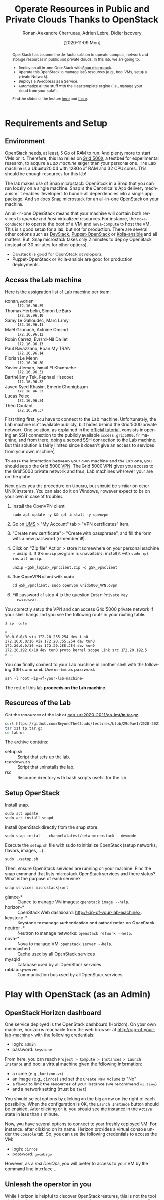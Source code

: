 #+TITLE: Operate Resources in Public and Private Clouds
#+TITLE: Thanks to OpenStack
#+AUTHOR: Ronan-Alexandre Cherrueau, Adrien Lebre, Didier Iscovery
#+EMAIL: {firstname.lastname}@inria.fr
#+DATE: [2020-11-09 Mon]

#+BEGIN_abstract
OpenStack has become the de-facto solution to operate compute, network
and storage resources in public and private clouds. In this lab, we
are going to:
- Deploy an all-in-one OpenStack with [[https://opendev.org/x/microstack/][Snap microstack]].
- Operate this OpenStack to manage IaaS resources (e.g., boot VMs,
  setup a private Network).
- Deploys a Wordpress as a Service.
- Automatize all the stuff with the Heat template engine (i.e., manage
  your cloud from your sofa!).

Find the slides of the lecture [[cdn-url:2018-2019/os-polytech/docs/CloudFogEdgeIntro.pdf][here]] and [[cdn-url:2018-2019/os-polytech/docs/openstack-slides.pdf][there]].
# This document is an [[https://orgmode.org/][Org mode]] document, you can find its source [[cdn-url:index.org][here]].
#+END_abstract

#+TOC: headlines 3

* Table of Contents                                       :TOC_3_gh:noexport:
- [[#requirements-and-setup][Requirements and Setup]]
  - [[#environment][Environment]]
  - [[#access-the-lab-machine][Access the Lab machine]]
  - [[#resources-of-the-lab][Resources of the Lab]]
  - [[#setup-openstack][Setup OpenStack]]
- [[#play-with-openstack-as-an-admin][Play with OpenStack (as an Admin)]]
  - [[#openstack-horizon-dashboard][OpenStack Horizon dashboard]]
  - [[#unleash-the-operator-in-you][Unleash the operator in you]]
    - [[#make-the-world-reaches-the-vm][Make the world reaches the VM]]
  - [[#in-encryption-we-trust][In encryption we trust]]
  - [[#the-art-of-contextualizing-a-vm][The art of contextualizing a VM]]
    - [[#debian-10-ftw][Debian 10 FTW]]
    - [[#cloud-init-in-action][~cloud-init~ in Action]]
  - [[#run-vms-at-near-native-speed][Run VMs at (near-)native speed]]
- [[#deploy-a-wordpress-as-a-service-as-a-devops][Deploy a WordPress as a Service (as a DevOps)]]
- [[#automatize-the-deployment-with-heat][Automatize the Deployment with Heat]]
  - [[#preamble][Preamble]]
  - [[#boot-a-vm][Boot a VM]]
  - [[#need-more-flexibility-lets-add-parameters][Need more flexibility: let's add parameters]]
  - [[#need-to-return-values-lets-use-outputs][Need to return values: let's use outputs!]]
  - [[#integrate-cloud-init][Integrate ~cloud-init~]]
  - [[#dynamic-configuration-with-cloud-init-and-parameters][Dynamic configuration with ~cloud-init~ and parameters]]
  - [[#data-dependency-between-resources][Data dependency between resources]]
  - [[#nested-templates][Nested templates]]
  - [[#nested-templates-with-data-dependency][Nested templates with data dependency]]
  - [[#other-type-of-resources-floating-ip][Other type of resources: floating IP]]
- [[#deploy-a-wordpress-as-a-service-as-a-heat-devops][Deploy a WordPress as a Service (as a Heat DevOps)]]
- [[#appendix][Appendix]]
  - [[#install-mariadb-on-debian-10][Install MariaDB on Debian 10]]
  - [[#install-wordpress-application-on-debian-10][Install Wordpress application on Debian 10]]
- [[#footnotes][Footnotes]]

* Lecture Notes for the Teacher                                    :noexport:
Do ~C-c C-c~ in the following to export and publish the Lab after
reviewing the [[lst:export]] and [[lst:publish]] scripts.

#+BEGIN_SRC elisp :results silent :noweb yes
<<lst:export>>
<<lst:publish>>
#+END_SRC

** Export
Do ~C-c C-c~ in the following
#+NAME: lst:export
#+BEGIN_SRC elisp :results silent :noweb yes
(let* ((output-dir "output")
       (outfile.txt (org-export-output-file-name ".txt" nil output-dir))
       (outfile.html (org-export-output-file-name ".html" nil output-dir)))

  ;; Clean everything
  (delete-directory output-dir t)

  ;; Export subject and source code
  (make-directory output-dir)
  (org-export-to-file 'ascii outfile.txt)
  (org-export-to-file 'html outfile.html)
  (org-babel-tangle)

  ;; Make the tp.tar.gz
  (shell-command (format "tar czf tp.tar.gz --transform 's|^%s|lab-os|' %s"
                         output-dir output-dir)))
#+END_SRC

** Publish
Do ~C-c C-c~ in the following.

Put it on my personal website.
#+NAME: lst:publish
#+BEGIN_SRC elisp :results silent :noweb yes
(let* ((base-dir "~/prog/rcherrueau.github.com/teaching/")
       (export-dir (concat base-dir "2020-2021/os-imt/")))
  ;; Delete export if it exists. Always start from the ground base.
  (when (file-directory-p export-dir)
    (delete-directory export-dir t))

  ;; Create directory and copy index files
  (make-directory export-dir)
  (shell-command (format "cp -r output/index.html %s" export-dir)))
#+END_SRC

** Hide/show solutions
Do ~C-c C-c~ in one of the followings.

Hide solutions
#+BEGIN_SRC elisp :results silent :noweb yes
(save-excursion
  (while (re-search-forward "\\(BEGIN\\|END\\)_solution" nil t)
    (replace-match "\\1_comment\n# solution"))
  (save-buffer))
#+END_SRC

Show solutions
#+BEGIN_SRC elisp :results silent :noweb yes
(save-excursion
  (while (re-search-forward "\\(BEGIN\\|END\\)_comment\n# solution" nil t)
    (replace-match "\\1_solution"))
  (save-buffer))
#+END_SRC

* Requirements and Setup
:PROPERTIES:
:CUSTOM_ID: sec:req
:END:
** Environment
OpenStack needs, at least, 6 Go of RAM to run. And plenty more to
start VMs on it. Therefore, this lab relies on [[https://www.grid5000.fr/][Grid'5000]], a testbed
for experimental research, to acquire a /Lab machine/ larger than your
personal one. The Lab machine is a Ubuntu20.04 with 128Go of RAM and
32 CPU cores. This should be enough resources for this lab!

The lab makes use of [[https://github.com/CanonicalLtd/microstack][Snap microstack]]: OpenStack in a Snap that you can
run locally on a single machine. Snap is the Canonical's App delivery
mechanism. It enables developers to bundle all dependencies into a
single app package. And so does Snap microstack for an all-in-one
OpenStack on your machine.

An all-in-one OpenStack means that your machine will contain both
services to /operate/ and /host/ virtualized resources. For instance,
the ~nova-conductor~ to operate the boot of a VM, and ~nova-compute~
to host the VM. This is a good setup for a lab, but not for
production. There are several other options such as [[https://docs.openstack.org/devstack/latest/index.html][DevStack]],
[[https://docs.openstack.org/puppet-openstack-guide/latest/][Puppet-OpenStack]] or [[https://docs.openstack.org/developer/kolla-ansible/][Kolla-ansible]] and all matters. But, Snap
microstack takes only 2 minutes to deploy OpenStack (instead of 30
minutes for other options).

#+BEGIN_note
- Devstack is good for OpenStack developers.
- Puppet-OpenStack or Kolla-ansible are good for production
  deployments.
#+END_note

** Access the Lab machine
:PROPERTIES:
:CUSTOM_ID: sec:assign-lab
:END:
Here is the assignation list of Lab machine per team:
- Ronan, Adrien :: ~172.16.96.39~
- Thomas Herbelin, Simon Le Bars :: ~172.16.96.10~
- Samy Le Galloudec, Marc Lamy :: ~172.16.96.11~
- Maël Gaonach, Antoine Omond :: ~172.16.96.12~
- Robin Carrez, Evrard-Nil Daillet :: ~172.16.96.13~
- Paul Bavazzano, Hoan My TRAN :: ~172.16.96.14~
- Florian Le Menn  :: ~172.16.96.30~
- Xavier Aleman, Ismaïl El Khantache :: ~172.16.96.31~
- Barthélémy Tek, Raphael Hascoet :: ~172.16.96.32~
- Javed  Syed Khasim, Emeric Chonigbaum :: ~172.16.96.33~
- Lucas Pelec :: ~172.16.96.34~
- Théo Coutant :: ~172.16.96.37~

First thing first, you have to connect to the Lab machine.
Unfortunately, the Lab machine isn't available publicly, but hides
behind the Grid'5000 private network. One solution, as explained in
the [[https://www.grid5000.fr/mediawiki/index.php/Getting_Started#Connecting_for_the_first_time][official tutorial]], consists in opening an SSH connection to the
publicly available ~access.grid5000.fr~ machine, and from there, doing
a second SSH connection to the Lab machine. But this solution is
fairly limited since it doesn't give an access to services from your
own machine[fn:g5k-tunnel].

To ease the interaction between your own machine and the Lab one, you
should setup the Grid'5000 [[https://en.wikipedia.org/wiki/Virtual_private_network][VPN]]. The Grid'5000 VPN gives you access to
the Grid'5000 private network and thus, Lab machines wherever your are
on the globe.

Next gives you the procedure on Ubuntu, but should be similar on other
UNIX systems. You can also do it on Windows, however expect to be on
your own in case of troubles.

1. Install the [[https://openvpn.net/][OpenVPN]] client
   : sudo apt update -y && apt install -y openvpn
3. Go on [[https://api.grid5000.fr/stable/users/][UMS]] > "My Account" tab > "VPN certificates" item.
4. "Create new certificate" > "Create with passphrase", and fill the
   form with a new password (remember it!).
5. Click on "Zip file" Action > store it somewhere on your personal
   machine > unzip it. If the ~unzip~ program is unavailable, install
   it with ~sudo apt install unzip~.
   : unzip <g5k_login>_vpnclient.zip -d g5k_vpnclient
6. Run OpenVPN client with sudo
   : cd g5k_vpnclient; sudo openvpn Grid5000_VPN.ovpn
7. Fill password of step 4 to the question ~Enter Private Key
   Password:~.

You correctly setup the VPN and can access Grid'5000 private network
if your shell hangs and you see the following route in your routing
table.
#+begin_src bash
$ ip route

# ...
10.0.0.0/8 via 172.20.255.254 dev tun0
172.16.0.0/16 via 172.20.255.254 dev tun0
172.20.0.0/16 via 172.20.255.254 dev tun0
172.20.192.0/18 dev tun0 proto kernel scope link src 172.20.192.5
# ...
#+end_src

You can finally connect to your Lab machine in another shell with the
following SSH command. Use ~os-imt~ as password.
: ssh -l root <ip-of-your-lab-machine>

The rest of this lab *proceeds on the Lab machine*.

** Resources of the Lab
:PROPERTIES:
:CUSTOM_ID: sec:rscs-lab
:END:
Get the resources of the lab at [[cdn-url:2020-2021/os-imt/tp.tar.gz]].

#+BEGIN_SRC bash
curl https://github.com/BeyondTheClouds/lectures/blob/29d9ae1/2020-2021/os-imt/tp.tar.gz?raw=true -o tp.tar.gz -L
tar xzf tp.tar.gz
cd lab-os
#+END_SRC

The archive contains:
- setup.sh :: Script that sets up the lab.
- teardown.sh :: Script that uninstalls the lab.
- rsc :: Resource directory with bash scripts useful for the lab.

** Setup OpenStack
Install snap.
: sudo apt update
: sudo apt install snapd

Install OpenStack directly from the snap store.
: sudo snap install --channel=latest/beta microstack --devmode

Execute the ~setup.sh~ file with sudo to initialize OpenStack (setup
networks, flavors, images, ...).
: sudo ./setup.sh

#+BEGIN_do
Then, ensure OpenStack services are running on your machine. Find the
snap command that lists microstack OpenStack services and there
status? What is the purpose of each service?

#+BEGIN_solution
: snap services microstack|sort

- glance-* :: Glance to manage VM images: ~openstack image --help~.
- horizon-* :: OpenStack Web dashboard: [[http://<ip-of-your-lab-machine>]].
- keystone-* :: Keystone to manage authentication and authorization
                on OpenStack.
- neutron-* :: Neutron to manage networks: ~openstack network --help~.
- nova-* :: Nova to manage VM: ~openstack server --help~.
- memcached :: Cache used by all OpenStack services
- mysqld :: Database used by all OpenStack services
- rabbitmq-server :: Communication bus used by all OpenStack services
#+END_solution
#+END_do

*** Setup script                                                   :noexport:
#+BEGIN_SRC bash :noweb tangle :tangle output/setup.sh :shebang #!/usr/bin/env bash
set -o errexit
set -o xtrace

# Set the admin password to keystone
snap set microstack config.credentials.keystone-password=keystone
snap set microstack config.host.check-qemu=False

# Initialize  OpenStack
microstack.init --auto --control

# Make nova use qemu instead of qemu-kvm
# i.e,:
# > [libvirt]
# > virt_type = kvm             # rewrite to qemu
# > cpu_mode = host-passthrough # rewrite to host-model
NOVA_HYPERV_CONF=/var/snap/microstack/common/etc/nova/nova.conf.d/hypervisor.conf
sed -i 's|virt_type.\+|virt_type = qemu|' $NOVA_HYPERV_CONF
sed -i 's|cpu_mode.\+|cpu_mode = host-model|' $NOVA_HYPERV_CONF
snap restart microstack.nova-compute

# Install the bare necessities
apt install --yes --quiet silversearcher-ag curl tcpdump kmod vim htop
snap install --channel=latest/stable openstackclients --classic

# Put snap openstackclients into the path.
export PATH=/snap/bin:$PATH

set +o xtrace

# Remove icmp and tcp security group rules of `microstack.init --auto`
for rule in $(microstack.openstack security group rule list --protocol icmp -c ID -f value)
do
    microstack.openstack security group rule delete "${rule}"
done
for rule in $(microstack.openstack security group rule list --protocol tcp -c ID -f value)
do
    microstack.openstack security group rule delete "${rule}"
done

# Do not include this for IMT-A
# <<lst:undo-extnet-setup>>
set -o xtrace
#+END_SRC

*** Teardown script                                                :noexport:
#+BEGIN_SRC bash :noweb tangle :tangle output/teardown.sh :shebang #!/usr/bin/env bash
set -o xtrace

<<lst:undo-extnet-setup>>

sudo snap remove --purge openstackclients
sudo snap remove --purge microstack
#+END_SRC

* Play with OpenStack (as an Admin)
:PROPERTIES:
:CUSTOM_ID: sec:play-with-os
:END:
** OpenStack Horizon dashboard
One service deployed is the OpenStack dashboard (Horizon). On your own
machine, horizon is reachable from the web browser at
[[http://<ip-of-your-lab-machine>]] with the following credentials:
- login: ~admin~
- password: ~keystone~

From here, you can reach ~Project > Compute > Instances > Launch
Instance~ and boot a virtual machine given the following information:
- a name (e.g., ~horizon-vm~)
- an image (e.g., ~cirros~) and set the ~Create New Volume~ to "No"
- a flavor to limit the resources of your instance (we recommend
  ~m1.tiny~)
- and a network setting (must be ~test~)

You should select options by clicking on the big arrow on the right of
each possibility. When the configuration is OK, the ~Launch Instance~
button should be enabled. After clicking on it, you should see the
instance in the ~Active~ state in less than a minute.

Now, you have several options to connect to your freshly deployed VM.
For instance, after clicking on its name, Horizon provides a virtual
console under the ~Console~ tab. So, you can use the following
credentials to access the VM:
- login: ~cirros~
- password: ~gocubsgo~

However, as a /real DevOps/, you will prefer to access to your VM by
the command line interface ...

** Unleash the operator in you
:PROPERTIES:
:CUSTOM_ID: sec:os-cli
:END:
While Horizon is helpful to discover OpenStack features, this is not
the tool of choice for an operator. An operator prefers command line
interface 😄. You are lucky, OpenStack provides one.

All operations to manage OpenStack are done through one unique command
line, called ~openstack <service> <action> ...~. Doing an ~openstack
--help~ displays the /really long/ list of services/possibilities
provided by this command. The following gives you a selection of the
most often used commands to operate your Cloud:
- List OpenStack running services :: ~openstack endpoint list~
- List images :: ~openstack image list~
- List flavors :: ~openstack flavor list~
- List networks :: ~openstack network list~
- List computes :: ~openstack hypervisor list~
- List VMs (running or not) :: ~openstack server list~
- Get details on a specific VM :: ~openstack server show <vm-name>~
- Start a new VM :: ~openstack server create --image <image-name> --flavor <flavor-name> --network <network-name> <vm-name>~
- View VMs logs :: ~openstack console log show <vm-name>~

#+BEGIN_do
Try one of these commands. Does it works? What is the problem, how to
fix it? Hint: Look at the [[os-doc:python-openstackclient,cli/authentication.html][password authentication process]] for the CLI.

#+BEGIN_solution
#+BEGIN_SRC bash
$ openstack endpoint list
Missing value auth-url required for auth plugin password
#+END_SRC

Similarly to Horizon, you have to provide your credentials to the
OpenStack CLI and tell it the URL of the authentication service.
There are *two options* to achieve this.  First, to give them as
arguments of the command.

#+BEGIN_SRC bash
openstack endpoint list --os-auth-url=http://<ip-of-your-lab-machine>:5000/v3/ \
                        --os-username=admin \
                        --os-password=keystone \
                        --os-project-name=admin \
                        --os-user-domain-name=Default \
                        --os-project-domain-id=default
#+END_SRC

This is a bit cumbersome since you have to give them every time.  The
second option consists in seting your credentials as variables in your
bash [[https://www.gnu.org/software/coreutils/manual/html_node/env-invocation.html#env-invocation][environment]].  Hence, the CLI automatically reads these variables
instead.  You can find a pre-generated file with all variables
properly set under the Horizon interface by clicking on the ~admin~
dropdown list at the top right corner, and get the "OpenStack RC
File".

To setup your environment, download and source this file on your Lab
machine.
: source ./admin-openrc.sh

You can then check that your environment is correctly set.
#+BEGIN_SRC bash
$ env|fgrep OS_|sort

OS_AUTH_URL=http://<ip-of-your-lab-machine>:5000/v3/
OS_IDENTITY_API_VERSION=3
OS_INTERFACE=public
OS_PASSWORD=keystone
OS_PROJECT_DOMAIN_ID=default
OS_PROJECT_ID=2bad71b9246a4a06a0c9daf2d8896108
OS_PROJECT_NAME=admin
OS_REGION_NAME=microstack
OS_USER_DOMAIN_NAME=Default
OS_USERNAME=admin
#+END_SRC
#+END_solution
#+END_do

#+BEGIN_do
Using all these commands, use the CLI to start a new tiny cirros VM
called ~cli-vm~.
#+BEGIN_solution
#+BEGIN_src bash
openstack server create \
  --image cirros \
  --flavor m1.tiny \
  --network test \
  cli-vm
#+END_src
#+END_solution
#+END_do

Then, display the information about your VM with the following
command:
: openstack server show cli-vm

Note in particular the ~status~ of your VM (and how to extract that
information from the command line with the ~-c~ and ~-f~).
: openstack server show cli-vm -c status -f json

This status will go from ~BUILD~: OpenStack is looking for the best
place to boot the VM; to ~ACTIVE~: your VM is running. The status
could also be ~ERROR~ if you are experiencing hard times with your
infrastructure.

#+BEGIN_do
What is the purpose of the ~-c~ and ~-f~ argument in the previous
command.
#+BEGIN_solution
#+BEGIN_example
$ openstack server create --help
...
output formatters:
  output formatter options

  -f {json,shell,table,value,yaml}, --format {json,shell,table,value,yaml}
                        the output format, defaults to table
  -c COLUMN, --column COLUMN
                        specify the column(s) to include, can be repeated
...
#+END_example
#+END_solution
#+END_do

A VM in ~ACTIVE~ state still has to go through the [[http://www.tldp.org/LDP/intro-linux/html/sect_04_02.html][boot process and
init]]. Hence, you may still have to wait for one minute or two that
your VM finishes to boot. You can check that your VM finished to boot
by looking at its logs with ~openstack console log show cli-vm~. A
CirrOS VM finished to boot when last lines are:
#+BEGIN_EXAMPLE
=== cirros: current=0.4.0 latest=0.4.0 uptime=29.16 ===
  ____               ____  ____
 / __/ __ ____ ____ / __ \/ __/
/ /__ / // __// __// /_/ /\ \
\___//_//_/  /_/   \____/___/
   http://cirros-cloud.net


login as 'cirros' user. default password: 'gocubsgo'. use 'sudo' for root.
cli-vm login:
#+END_EXAMPLE

*** Make the world reaches the VM
The [[os-doc:neutron][neutron]] service manage networks in OpenStack.  Neutron
distinguishes, at least two kind of networks.  First, the /project (or
tenant) network/ to provide communication between VMs of the same
project.  Second, the /provider (or external) network/ to provide an
access to the VM from the outside.  With the
previous ~openstack server create~ command, the VM boots with an IP on
the tenant network.  Consequently, you cannot ping your VM from an
external network (e.g., the Lab machine).

#+BEGIN_do
Find the IP address of the ~cli-vm~. Check that you can ping that
address from the ~horizon-vm~ (using the ~Console~ tab in the Horizon
dashboard).  Ensure that you *cannot* ping that VM from the Lab machine.

#+BEGIN_solution
#+BEGIN_SRC bash
PRIV_IP=$(openstack server show cli-vm -c addresses -f value | sed -E 's/test=(.+)/\1/g')
echo "Private IP of cli-vm is ${PRIV_IP}"
ping -c 3 "${PRIV_IP}" # From horizon-vm: 0% packet loss, From lab: 100% packet loss
#+END_SRC
#+END_solution
#+END_do

To ping your VM from the Lab machine, you have to affect it an IP
address of the ~external~ network.  The management of the external
network is done typically at the level of the infrastructure and not
by OpenStack.  OpenStack allows to access IP addresses of that network
using /floating IPs/.  A floating IP is not allocated to a specific VM
by default. Rather, an operator has to explicitly /pick/ one from a
pool and then attach it to its VM. Thus, if the VM dies for some
reason, the operator does not lose the floating IP -- it remains her
own resource, ready to be attached to another VM.  For instance, OVH
uses that mechanism to assign public IP addresses to VMs.

Affect a floating IP of the ~external~ network to your machine if you
want it to be pingable from the host.
#+BEGIN_SRC bash
ALLOCATED_FIP=$(openstack floating ip create \
  -c floating_ip_address -f value external)
echo "${ALLOCATED_FIP}"
openstack server add floating ip cli-vm "${ALLOCATED_FIP}"
#+END_SRC

Then, ask again for the status of your VM and its IPs.
: openstack server show cli-vm -c status -c addresses

#+BEGIN_do
Ping ~cli-vm~ on its floating IP.
: ping -c 3 "$ALLOCATED_FIP"

Does it work? Why? Hint: OpenStack limits the incomming traffic by
default for security reasons.  The mechanisms to control the traffic
in OpenStack is called [[os-doc:neutron,feature_classification/general_feature_support_matrix.html#operation_Security_Groups][security group]].  Find the command that list the
security group rules of the ~admin~ project. # (i.e., ~openstack
project show admin~).

#+BEGIN_solution
Regarding security rules, OpenStack is very conservative by default
and prevents ingress and egress traffic. Spot the ~None~ value at ~IP
Protocol~, and ~0.0.0.0/0~ [[https://en.wikipedia.org/wiki/Classless_Inter-Domain_Routing][CIDR]] at ~IP Range~, in the result table of
the command that list security group rules of the admin project: These
values should be interpreted as /"~None~ protocol on any (~0.0.0.0/0~)
network is allowed"/.
#+BEGIN_src bash
$ SECGROUP_ID=$(openstack security group list --project admin -f value -c ID)
$ openstack security group rule list -c ID -c "IP Protocol" -c "IP Range" $SECGROUP_ID

+--------------------------------------+-------------+-----------+
| ID                                   | IP Protocol | IP Range  |
+--------------------------------------+-------------+-----------+
| 473c2c5e-bd23-4b56-9d33-2276e483ac33 | None        | 0.0.0.0/0 |
| ecd3aa5a-acde-4e9f-9738-14945bcee258 | None        | 0.0.0.0/0 |
| 5b08ae18-ed18-4a82-8382-aa1cfc3effff | None        | ::/0      |
| 9b104d51-61d2-4a0f-bac4-36b5803ac721 | None        | ::/0      |
+--------------------------------------+-------------+-----------+
#+END_src
#+END_solution

Then, make it work for ~10.20.20.0/24~ network. See examples of
security groups rules in the [[https://docs.openstack.org/neutron/latest/admin/deploy-lb-selfservice.html#verify-network-operation][neutron doc]].

#+BEGIN_solution
To make it work, you have to setup new rules in the security group of
the ~admin~ project. The following rules allow ICMP packets (for ping)
and TCP on port 22 (for SSH connection) on the VM.
#+BEGIN_src bash
openstack security group rule create $SECGROUP_ID --proto icmp --remote-ip 10.20.20.0/24
openstack security group rule create $SECGROUP_ID --proto tcp --remote-ip 10.20.20.0/24 \
  --dst-port 22
#+END_src
#+END_solution
#+END_do

Once you succeed to ping the vm, you should also be able to SSH on it.
: ssh -l cirros "$ALLOCATED_FIP"

*** Make the VM reaches the world                                  :noexport:
# *Note for the teacher:* The [[lst:undo-extnet-setup]] code undoes the
# [[https://opendev.org/x/microstack/src/commit/1a25e50a172db7331edf2f836f3c2005222bb4c5/snap-overlay/bin/setup-br-ex#L21-L22][microstack network setup]], so students have to resolve the next
# challenge (i.e., the next ~begin_do~). This bash snippet is tangle
# into [[file:setup.sh]] and could be disable in case of a no
# network-oriented students.
#+NAME: lst:undo-extnet-setup
#+BEGIN_SRC bash :exports none
# Undo the external network setup of `microstack.init --auto`
sysctl -w net.ipv4.ip_forward=0 > /dev/null
extcidr=10.20.20.0/24  # find it with `sudo iptables -t nat -L`
iptables -w -t nat -D POSTROUTING -s $extcidr ! -d $extcidr -j MASQUERADE > /dev/null
#+END_SRC

From the cirros, ping the outside world.
: ping 8.8.8.8  # GOOGLE could you HEAR me?!

#+BEGIN_do
Does it work? Why? To help you in your diagnosis, here is a list of
hints to check:
- Ping the VM and Google *from the Lab machine*. The ping should work
  for both. What does it mean for the Lab machine regarding
  communications between VMs and the Internet?
  #+BEGIN_comment
# solution
  : ping -c 2 $ALLOCATED_FIP; ping -c 2 8.8.8.8
  The ping from the Lab machine works for both the VM and Google.
  Thus, the Lab machine /could be a gateway/ between VMs and the
  Internet.
  #+END_comment
# solution

- Note the IP address of ~$ALLOCATED_FIP~. From which network this IP
  comes? Which NIC serves that network on the Lab machine?
  #+BEGIN_comment
# solution
  : echo "$ALLOCATED_FIP"
  : openstack subnet show external-subnet -c cidr -c allocation_pools
  : ip address | fgrep -B 2 10.20.20
  The IP of the VM comes from the network 10.20.20.0/24, which is
  served on the Lab machine by ~br-ex~.
  #+END_comment
# solution

- Do a ~tcpdump~ on that NIC. Do you see the ICMP packets from
  ~$ALLOCATED_FIP~ that flow over that NIC?
  #+BEGIN_comment
# solution
  : sudo tcpdump -nni br-ex icmp
  The ~tcpdump~ on ~br-ex~ shows ping ~echo request~ packets, but no
  ~echo reply~. So the packets are lost somewhere.... In other words,
  the Lab machine does not play its role of gateway between VMs and
  the Internet.
  #+END_comment
# solution

- Find the route that forward packets to the Internet on Lab machine.
  Do a ~tcpdump~ on the NIC that servers that route. Do you see the
  ICMP packets flow over that NIC?
  #+BEGIN_comment
# solution
  To ensure that something is wrong on the Lab machine regarding its
  role of gateway between VMs and the Internet, let's find the route
  that forwards Google packets out of the Lab machine.
  : $ ip route
  :
  : default via 192.168.121.1 dev eth0 proto dhcp src 192.168.121.77 metric 100
  : 10.20.20.0/24 dev br-ex proto kernel scope link src 10.20.20.1
  : 192.168.121.0/24 dev eth0 proto kernel scope link src 192.168.121.77
  : 192.168.121.1 dev eth0 proto dhcp scope link src 192.168.121.77 metric 100
  The command does not show up an /explicit/ route for ~8.8.8.0/9~
  packets. This means that packets are supposed to flow through the
  /default/ route served by the ~eth0~ NIC on my machine.

  Next, do a ~tcpdump~ on that NIC to see if the ICMP packet go
  through it.
  : sudo tcpdump -nni eth0 icmp
  Nothing appears. So ICMP packet are lost somewhere between ~br-ex~
  and ~eth0~, despite the first hint.

  To put it differently, the Lab machine does not forward the incoming
  traffic on ~br-ex~ to ~eth0~. And this is normal, there is [[https://serverfault.com/questions/749682/ip-forwarding-on-linux-anything-important-to-make-sure-to-do-or-know][no reason]]
  for Linux to enable this by default. However in our case, we have to
  activate it. This is called /Kernel IP Forwarding/, and it could be
  set up with the next command (or ~echo 1 >
  /proc/sys/net/ipv4/ip_forward~).
  : sudo sysctl -w net.ipv4.ip_forward=1

  #+BEGIN_note
  Sometimes activating the kernel IP forwarding is not enough,
  [[http://www.microhowto.info/howto/enable_forwarding_of_ipv4_packets.html#idp17360][especially in case of firewalling]]. A common place to perform packet
  filtering of routed traffic is in the ~FORWARD~ chain of the filter
  table.
  : sudo iptables -t filter -L FORWARD -n

  If a rule drops packet, then it is mandatory to accept them with a
  new rule.
  : iptables -A FORWARD -j ACCEPT
  #+END_note
  #+END_comment
# solution

- After making the packets flow on the second NIC, is everything OK
  with the IP address of the source in the ~tcpdump~ on ~eth0~?
  #+BEGIN_comment
# solution
  From now, the ping of Google from the VM reaches Internet via ~eth0~
  (as seen by ~tcpdump -nni eth0 icmp~). Unfortunately, it still does
  not do the trick, because the packet goes out with the ~10.20.20.*~
  source address. For this reason, Google sees ~ICMP echo request~
  incoming packets from ~10.20.20.*~ and hence, replies ~ICMP echo
  reply~ to ~10.20.20.*~ which does not makes sense out of a private
  network.

  You have to change the source IP of out packet (~10.20.20.*~) to
  gateway's IP (i.e., Your lab machine). The ~iptables~ will then
  automatically change the replied packet's destination IP
  (~<ip-of-your-lab-machine>~) to the original source IP
  (~10.20.20.*~). This process is called a SNAT and you can implement
  it with ~iptables~ (see,
  https://www.systutorials.com/1372/setting-up-gateway-using-iptables-and-route-on-linux/).

  Set up the SNAT with ~iptables~. The following rule should be read
  "In the ~nat~ table, for packets that leave the machine (~-A
  POSTROUTING~) and incoming from network ~10.20.20.0/24~ (~-s~) and
  not at destination of the network ~10.20.20.0/24~ (~! -d~), then
  replace the sender's address by the router's address (~-j
  MASQUERADE~)."
  # : sudo iptables -t nat -A POSTROUTING ! -d 10.20.20.0/24 -o <NIC-of-your-lab-machine> -j SNAT --to-source <ip-of-your-lab-machine>
  : sudo iptables -t nat -A POSTROUTING -s 10.20.20.0/24 ! -d 10.20.20.0/24 -j MASQUERADE
  #+END_comment
# solution
#+END_do

Go on, and play with the ~openstack~ cli. For instance, list all
features offered by Nova with ~openstack server --help~ and try to
figure out how to:
1. SSH on ~cli-vm~ using its name rather than its IP;
2. Suspend and resume it;
3. Create a snapshot of ~cli-vm~;
4. Boot a new machine ~cli-vm-clone~ from the snapshot.
5. Delete ~cli-vm-clone~;

#+BEGIN_comment
# solution
#+BEGIN_SRC bash
# 1.
openstack server ssh cli-vm -l cirros
# 2.
openstack server suspend cli-vm; openstack server show cli-vm -c status
openstack server resume cli-vm; openstack server show cli-vm -c status
# 3.
openstack server image create --name cli-vm-img cli-vm; openstack image list
# 4.
openstack server create --wait --flavor m1.tiny \
  --network test --image cli-vm-img \
  cli-vm-clone
# 5.
openstack server delete cli-vm-clone
#+END_SRC
#+END_comment
# solution

** In encryption we trust
:PROPERTIES:
:CUSTOM_ID: sec:enc-trust
:END:
Any cirros VMs share the same credentials (i.e., ~cirros~, ~gocubsgo~)
which is a security problem. As a IaaS DevOps, you want that only some
clients can SSH on the VMs. Fortunately, OpenStack helps with the
management of SSH keys. OpenStack can generate a SSH key and push the
public counterpart on the VM. Therefore, doing a ~ssh~ on the VM will
use the SSH key instead of asking the client to fill the credentials.

Make an SSH key and store the private counterpart in =./admin.pem=.
Then, give that file the correct permission access.
: openstack keypair create --private-key ./admin.pem admin
: chmod 600 ./admin.pem

Start a new VM and ask OpenStack to copy the public counterpart of
your SSH key in the =~/.ssh/authorized_keys= of the VM (i.e., note the
~--key-name admin~).
#+BEGIN_SRC bash
openstack server create --wait --image cirros \
  --flavor m1.tiny --network test \
  --key-name admin cli-vm-adminkey
#+END_SRC

Attach it a floating IP.
#+BEGIN_SRC bash
openstack server add floating ip \
  cli-vm-adminkey \
  $(openstack floating ip create -c floating_ip_address -f value external)
#+END_SRC

Now you can access your VM using SSH without filling credentials.
#+BEGIN_SRC bash
openstack server ssh cli-vm-adminkey \
  --login cirros \
  --identity ./admin.pem
#+END_SRC

#+BEGIN_note
Or directly with the ~ssh~ command --- for bash lovers ❤.
: ssh -i ./admin.pem -l cirros $(openstack server show cli-vm-adminkey -c addresses -f value | sed  -Er 's/test=.+ (10\.20\.20\.[0-9]+).*/\1/g')

A regular ~ssh~ command looks like ~ssh -i <identity-file> -l <name>
<server-ip>~. The OpenStack command followed by the ~sed~ returns the
floating IP of ~cli-vm-adminkey~. You may have to adapt it a bit
according to your network cidr.
: openstack server show cli-vm-adminkey -c addresses -f value | sed  -Er 's/test=.+ (10\.20\.20\.[0-9]+).*/\1/g'
#+END_note

** The art of contextualizing a VM
Contextualizing is the process that automatically installs software,
alters configurations, and does more on a machine as part of its boot
process. On OpenStack, contextualizing is achieved thanks to
[[https://cloud-init.io/][~cloud-init~]]. It is a program that runs at the boot time to customize
the VM.

You have already used ~cloud-init~ without even knowing it! The
previous command ~openstack server create~ with the ~--identity~
parameter tells OpenStack to make the public counterpart of the SSH
key available to the VM. When the VM boots for the first time,
~cloud-init~ is (among other tasks) in charge of fetching this public
SSH key from OpenStack, and copy it to =~/.ssh/authorized_keys=.
Beyond that, ~cloud-init~ is in charge of many aspects of the VM
customization like mounting volume, resizing file systems or setting
an hostname (the list of ~cloud-init~ modules can be found [[http://cloudinit.readthedocs.io/en/latest/topics/modules.html][here]]).
Furthermore, ~cloud-init~ is able to run a bash script that will be
executed on the VM as ~root~ during the boot process.

*** Debian 10 FTW
:PROPERTIES:
:CUSTOM_ID: sec:debian10-ftw
:END:
When it comes the time to deal with real applications, we cannot use
cirros VMs anymore. A Cirros VM is good for testing because it starts
fast and has a small memory footprint. However, do not expect to
launch [[https://en.wikipedia.org/wiki/MariaDB][MariaDB]] or even [[https://github.com/busyloop/lolcat][~lolcat~]] on a cirros.

We are going to run several Debian10 VMs in this section. But, a
Debian10 takes a lot more of resources to run. For this reason, you may
want to release all your resources before going further.

#+NAME: lst:delete-rscs
#+BEGIN_SRC bash
# Delete VMs
for vm in $(openstack server list -c ID -f value); do \
  echo "Deleting ${vm}..."; \
  openstack server delete "${vm}"; \
done

# Releasing floating IPs
for ip in $(openstack floating ip list -c "Floating IP Address" -f value); do \
  echo "Releasing ${ip}..."; \
  openstack floating ip delete "${ip}"; \
done
#+END_SRC

Then, download the Debian10 image with support of ~cloud-init~.
#+BEGIN_SRC bash
curl -L -o /tmp/debian-10.qcow2 \
  https://cloud.debian.org/images/cloud/OpenStack/current-10/debian-10-openstack-amd64.qcow2
#+END_SRC

#+BEGIN_do
Import the image into Glance; name it ~debian-10~. Use ~openstack image
create --help~ for creation arguments. Find values example with
~openstack image show cirros~.
#+BEGIN_solution
#+BEGIN_SRC bash
openstack image create --disk-format=qcow2 \
  --container-format=bare --property architecture=x86_64 \
  --public --file /tmp/debian-10.qcow2 \
  debian-10
#+END_SRC
#+END_solution

And, create a new ~m1.mini~ flavor with 5 Go of Disk, 2 Go of RAM, 2
VCPU and 1 Go of swap. Use ~openstack flavor create --help~ for
creation arguments.
#+BEGIN_solution
#+BEGIN_SRC bash
openstack flavor create --ram 2048 \
  --disk 5 --vcpus 2 --swap 1024 \
  --public m1.mini
#+END_SRC
#+END_solution
#+END_do

*** ~cloud-init~ in Action
:PROPERTIES:
:CUSTOM_ID: sec:cloud-init
:END:
To tell ~cloud-init~ to load and execute a specific script at boot
time, you should append the ~--user-data <file/path/of/your/script>~
extra argument to the regular ~openstack server create~ command.

#+BEGIN_do
Start a new VM named ~art-vm~ based on the ~debian-10~ image and the
~m1.mini~ flavor. The VM should load and execute the script [[lst:art.sh]]
-- available under ~rsc/art.sh~ -- that installs the [[https://github.com/cmatsuoka/figlet][~figlet~]] and
[[https://github.com/busyloop/lolcat][~lolcat~]] softwares on the VM.

#+BEGIN_solution
#+BEGIN_SRC bash
openstack server create --wait --image debian-10 \
  --flavor m1.mini --network test \
  --key-name admin \
  --user-data ./rsc/art.sh \
  art-vm
#+END_SRC
#+END_solution
#+END_do

#+CAPTION: ~cloud-init~ script available under ~rsc/art.sh~
#+NAME: lst:art.sh
#+BEGIN_SRC bash :tangle output/rsc/art.sh
#!/usr/bin/env bash
# Fix DNS resolution
echo "" > /etc/resolv.conf
echo "nameserver 8.8.8.8" >> /etc/resolv.conf

# Install figlet and lolcat
apt update
apt install -y figlet lolcat
#+END_SRC

You can follow the correct installation of software with:
: watch openstack console log show --lines=20 art-vm

#+BEGIN_do
Could you notice /when/ the VM has finished to boot based on the
~console log~ output?  Write a small bash script that waits until the
boot has finished.

#+BEGIN_solution
#+BEGIN_src bash :tangle output/rsc/wordpress-deploy.sh :shebang #!/usr/bin/env bash
function wait_contextualization {
  # VM to get the log of
  local vm="$1"
  # Number of rows displayed by the term
  local term_lines=$(tput lines)
  # Number of log lines to display is min(term_lines, 20)
  local console_lines=$(($term_lines<22 ? $term_lines - 2 : 20))
  # Get the log
  local console_log=$(openstack console log show --lines=${console_lines} "${vm}")

  # Do not wrap long lines
  tput rmam

  # Loop till cloud-init finished
  local cloudinit_end_rx="Cloud-init v\. .\+ finished"
  echo "Waiting for cloud-init to finish..."
  echo "Current status is:"
  while ! echo "${console_log}"|grep -q "${cloudinit_end_rx}"
  do
      echo "${console_log}"
      sleep 5

      # Compute the new console log before clearing
      # the screen is it does not remain blank for two long.
      local new_console_log=$(openstack console log show --lines=${console_lines} "${vm}")

      # Clear the screen (`cuu1` move cursor up by one line, `el`
      # clear the line)
      while read -r line; do
          tput cuu1; tput el
      done <<< "${console_log}"

      console_log="${new_console_log}"
  done

  # cloud-init finished
  echo "${console_log}"|grep --color=always "${cloudinit_end_rx}"

  # Re-enable wrap of long lines
  tput smam
}
#+END_src

Then use it as the following.
: wait_contextualization art-vm
#+END_solution
#+END_do

Then, attach it a floating IP.
#+BEGIN_SRC bash
openstack server add floating ip \
  art-vm \
  $(openstack floating ip create -c floating_ip_address -f value external)
#+END_SRC

Hence, you can jump on the VM and call the ~figlet~ and ~lolcat~
software.
#+BEGIN_example
$ openstack server ssh art-vm \
    --login debian \
    --identity ./admin.pem

The authenticity of host '10.20.20.13 (10.20.20.13)' can't be established.
ECDSA key fingerprint is SHA256:WgAn+/gWYg9MkauihPyQGwC0LJ8sLWM/ySrUzN8cK9w.
Are you sure you want to continue connecting (yes/no)? yes

debian@art-vm:~$ figlet "The Art of Contextualizing a VM" | lolcat
#+END_example

** Run VMs at (near-)native speed
Every time you do an ~openstack server create ...~, your request hits,
at some point, the ~nova~ services. It starts by the ~nova-api~ that
processes the REST request. The API, in turns, calls the
~nova-conductor~ that orchestrates the boot: performs some checks,
finds eligible computes and chooses one to transmit the boot order to
its ~nova-compute~. Finally, the ~nova-compute~ asks to the underlying
hypervisor to start the VM.

In your current setup, the hypervisor of your ~nova-compute~ runs
[[https://en.wikipedia.org/wiki/QEMU][QEMU]]. QEMU is a free emulator for hardware virtualization. It supports
a large variety of guest operating systems, but the emulation is a bit
slow. Fortunately, QEMU can be used with [[http://www.linux-kvm.org/][KVM]] to run virtual machines
at near-native speed. KVM (Kernel-based Virtual Machine) is a free
full virtualization solution for Linux that takes advantage of x86
hardware extensions (Intel VT or AMD-V).

To check if the x86 of your Lab machine provides hardware
virtualization, execute the following command.
: egrep -c '(vmx|svm)' /proc/cpuinfo
If it outputs a number greater than 0, then proceed with the following
to speed up the VMs execution. Seek the [[https://docs.openstack.org/nova/stein/admin/configuration/hypervisor-kvm.html][Nova documentation]] for some
help.

#+BEGIN_do
- Check that the KVM kernel module is loaded, and load it otherwise.
  #+BEGIN_solution
  /From the [[https://docs.openstack.org/nova/stein/admin/configuration/hypervisor-kvm.html#for-x86-based-systems][Nova documentation]]/

  Do the following command to list the loaded kernel modules and
  verify that the KVM modules are loaded.
  : lsmod|fgrep kvm
  If the output includes ~kvm_intel~ or ~kvm_amd~, the KVM hardware
  virtualization modules are loaded and your kernel meets the module
  requirements for OpenStack Compute.

  If the output does not show that the KVM module is loaded, run the
  next command.
  : modprobe -a kvm
  : modprobe -a kvm-intel  # for Intel
  : modprobe -a kvm-amd    # for amd
  #+END_solution

- Change the configuration of ~nova-compute~ hypervisor (file
  ~/var/snap/microstack/common/etc/nova/nova.conf.d/hypervisor.conf~)
  to support KVM and restart it.
  #+BEGIN_solution
  : NOVA_HYPERV_CONF=/var/snap/microstack/common/etc/nova/nova.conf.d/hypervisor.conf
  : sudo sed -i 's|virt_type.\+|virt_type = kvm|' $NOVA_HYPERV_CONF
  : sudo sed -i 's|cpu_mode.\+|cpu_mode = host-passthrough|' $NOVA_HYPERV_CONF
  : sudo snap restart microstack.nova-compute
  #+END_solution
#+END_do

Finally, create a new VM such as in the [[#sec:cloud-init][previous section]] and
appreciate how fast your VM displays the ~figlet "The Art of
Contextualizing a VM with KVM" | lolcat~ command.

* Deploy a WordPress as a Service (as a DevOps)
:PROPERTIES:
:CUSTOM_ID: sec:wp-devops
:END:
In the previous sessions, we saw how to boot a VM with OpenStack, and
execute a post-installation script using the ~user-data~ mechanism.
Such mechanism can help us to install software but it is not enough to
deploy a real Cloud application.  Cloud applications are composed of
multiple services that collaborate to deliver the application.  Each
service is in charge of one aspect of the application.  This
separation of concerns brings flexibility.  If a single service is
overloaded, it is common to deploy new units of this service to
balance the load.

Let's take a simple example: [[https://wordpress.org/][WordPress]]! WordPress is a very popular
content management system (CMS) in use on the Web.  People use it to
create websites, blogs or applications.  It is open-source, written in
PHP, and composed of two elements: a Web server (Apache) and database
(MariaDB).  Apache serves the PHP code of WordPress and stores its
information in the database.

Automation is a very important concept for DevOps.  Imagine you have
your own datacenter and want to exploit it by renting WordPress
instances to your customers.  Each time a client rents an instance,
you have to manually deploy it?!  No. It would be more convenient to
automate all the operations. 😎

#+BEGIN_do
As the DevOps of OWPH -- Online WordPress Hosting -- your job is to
automatize the deployment of WordPress on your OpenStack.  To do so,
you have to make a bash script that:

1. Start ~wordpress-db~: a VM that contains the MariaDB database for
   WordPress.
2. Wait until its final deployment (the database is running).
3. Start ~wordpress-app~: a VM that contains a web server and serves
   the Wordpress CMS.
4. Expose ~wordpress-app~ to the world via your Lab machine on a
   specific port (because our floating IPs are not real public IPs and
   thus inaccessible from the world). Something like
   [[http://<ip-of-your-lab>:8080]].
5. Finally, connect with your browser to the WordPress website (i.e.,
   [[http://<ip-of-your-lab>:8080/wp]]) and initializes a new WordPress
   project named ~os-owph~.

The ~rsc~ directory provides bash scripts to deploy the MariaDB
database and web server of WordPress (also in [[*Appendix][Appendix]]). Review it
before going any further (spot the *TODO*).  And ask yourself
questions such as: Does the ~wordpress-db~ VM needs a floating IP in
order to be reached by the ~wordpress-app~ VM?

Also, remind to [[lst:delete-rscs][clean your environment]].

#+BEGIN_solution
Find the solution in the ~rsc/wordpress-deploy.sh~ script of the
tarball.

First thing first, enable HTTP connections.
#+BEGIN_SRC bash
openstack security group rule create $SECGROUP_ID \
  --proto tcp --remote-ip 0.0.0.0/0 \
  --dst-port 80
#+END_SRC

Then start a VM with the ~wordpress-db~ name, ~debian-10~ image,
~m1.mini~ flavor, ~test~ network and ~admin~ key-pair. Also,
contextualize your VM with the ~rsc/install-mariadb.sh~ script thanks
to the ~--user-data ./rsc/install-mariadb.sh~ option.

#+BEGIN_SRC bash :tangle output/rsc/wordpress-deploy.sh
openstack server create --wait --image debian-10 \
  --flavor m1.mini --network test \
  --key-name admin \
  --user-data ./rsc/install-mariadb.sh \
  wordpress-db

wait_contextualization wordpress-db
#+END_SRC

Next, start a VM with ~wordpress-app~ name, ~debian-10~ image,
~m1.mini~ flavor, ~test~ network and ~admin~ key-pair. Also,
contextualize your VM with the ~rsc/install-wp.sh~ script thanks to
the ~--user-data ./rsc/install-wp.sh~ option. Note that you need to
provide the IP address of the ~wordpress-db~ to this script before
running it.

Set the script with IP address of ~wordpress-db~.
#+BEGIN_SRC bash :tangle output/rsc/wordpress-deploy.sh
sed -i '13s|.*|DB_HOST="'$(openstack server show wordpress-db -c addresses -f value | sed -Er "s/test=//g")'"|' ./rsc/install-wp.sh
#+END_SRC

Then, create ~wordpress-app~.
#+BEGIN_SRC bash :tangle output/rsc/wordpress-deploy.sh :shebang #!/usr/bin/env bash
openstack server create --wait --image debian-10 \
  --flavor m1.mini --network test \
  --key-name admin \
  --user-data ./rsc/install-wp.sh \
  wordpress-app

wait_contextualization wordpress-app
#+END_SRC

Get a floating ip for the VM.
#+BEGIN_SRC bash :tangle output/rsc/wordpress-deploy.sh
WP_APP_FIP=$(openstack floating ip create -c floating_ip_address -f value external)
#+END_SRC

Attach the ~WP_APP_FIP~ floating ip to that VM.
#+BEGIN_SRC bash :tangle output/rsc/wordpress-deploy.sh
openstack server add floating ip wordpress-app "${WP_APP_FIP}"
#+END_SRC

Setup redirection to access your floating ip on port 80.
: sudo iptables -t nat -A PREROUTING -p tcp --dport 8080 -j DNAT --to "${WP_APP_FIP}:80"

Finally, you can reach WordPress on [[http://<ip-of-your-lab>:8080/wp]].

#+BEGIN_note
Optionally, you can do it with an SSH tunnel to access ~10.20.20.*~
from your own machine.
: ssh -NL 8080:<floating-ip>:80 -l root <ip-of-your-lab-machine>

Then, reach WordPress on [[http://localhost:8080/wp]].
#+END_note
#+END_solution
#+END_do

* Automatize the Deployment with Heat
:PROPERTIES:
:CUSTOM_ID: sec:heat
:END:
[[os-doc:heat][Heat]] is the OpenStack orchestrator: it eats templates (called HOT for
Heat Orchestration Template - which are files written in YAML)
describing the OpenStack infrastructure you want to deploy (e.g. VMs,
networks, storages) as well as software configurations. Then the Heat
engine is in charge of sending the appropriate requests to OpenStack
to deploy the system described in your template (deployments are
called ~stacks~ in Heat). This section manipulates Heat to understand
how to deploy applications on OpenStack. Template snippets in the
following are available under the ~rsc/heat-templates/~ directory. You
may also find interesting examples in the [[os-doc:heat,template_guide/basic_resources.html][Heat documentation]], or on
the [[https://github.com/openstack/heat-templates][heat-templates repository]].


** Preamble
In this last part, the teacher has setup an OpenStack in a DataCenter
(here, on top of Grid'5000) and created member account and project for
each of you (not admin). As a preamble, you should:
- Connect to the Grid'5000 VPN (Sec.\nbsp{}[[#sec:assign-lab]]).
- Go on the [[horizon-url][horizon dashbord]] of teacher's OpenStack and download the
  "OpenStack RC File V3" (Sec.\nbsp{}[[#sec:os-cli]]) on your own machine.
  + user name: your Grid'5000 login
  + password: ~os-imt~
- [[https://github.com/openstack/python-openstackclient/tree/stable/rocky#getting-started][Install the OpenStack CLI]] and [[https://github.com/openstack/python-heatclient/tree/stable/rocky][Heat CLI]] on your own machine.
  # : alias openstack="pipenv run openstack"
- Source the "OpenStack RC File V3".
- Reimport (or maybe recreate) your admin SSH key
  (Sec.\nbsp{}[[#sec:enc-trust]]).
- Download the last version of the Lab resources (Sec.\nbsp{}[[#sec:rscs-lab]]).

Resource names change a bit from previously. Do not hesitate to run
some commands such as the following to know about new names.
- ~openstack network list~
- ~openstack image list~
- ~openstack flavor list~
- ...

** Boot a VM
The simplest HOT template you can declare describes how to boot a VM.
#+BEGIN_SRC yaml :tangle output/rsc/heat-templates/1_boot_vm.yaml
# The following heat template version tag is mandatory:
heat_template_version: 2017-09-01

# Here we define a simple decription of the template (optional):
description: >
  Simply boot a VM!

# Here we declare the resources to deploy.
# Resources are defined by a name and a type which described many properties:
resources:
  # Name of my resource:
  heat-vm:
    # Its type, here we want to define an OpenStack Nova server:
    type: "OS::Nova::Server"
    properties:
      name: hello_world      # Name of the VM
      image: debian-10       # Its image of the VM (must be available in Glance)
      flavor: m1.mini        # Its flavor (must exist in Nova)
      key_name: admin        # Name of the SSH Key (must exist in Nova)
      networks:              # List of networks to connect to
        - {network: private}
#+END_SRC

As depicted in this example, the different OpenStack resources can be
declared using types. OpenStack resource types are listed in the
[[os-doc:heat,template_guide/openstack.html][documentation]], browsing this page, you can see that resources exist
for most OpenStack services (e.g. Nova, Neutron, Glance, Cinder,
Heat). Here, we declare a new resource called ~heat-vm~ which is
defined by the type ~OS::Nova::Server~ to declare a new virtual
machine. A type specifies different properties (some are mandatory,
some are optional, [[os-doc:heat,template_guide/openstack.html][see the documentation]] for more details). The
~OS::Nova::Server~ properties should be familiar to you since it is
the classical properties Nova requires to boot a VM (i.e. name, image,
flavor, key name). Once you have written this template in a file, you
can now deploy the stack as following:
#+BEGIN_SRC bash
openstack stack create -t ./rsc/heat-templates/1_boot_vm.yaml hw1
openstack stack list
openstack stack show hw1
watch openstack server list
openstack stack delete --wait --yes hw1
#+END_SRC

This simple template is enough to run a virtual machine. However, it
is very static. In the next subsection, we are going to manipulate
parameters to add flexibility.

** Need more flexibility: let's add parameters
:PROPERTIES:
:CUSTOM_ID: sec:heat-params
:END:
Templates can be more flexible with parameters. To that end you can:
- Declare a set of parameters to provide to your template.
- Use the [[os-doc:heat,template_guide/hot_spec.html#hot-spec-intrinsic-functions][intrinsic function]] ~get_param~ to map those parameters in
  your resource declarations.

The next template is an example with four parameters. The first one is
related to the VM name and must be provided during the stack creation.
The second one is the name of the VM image with a ~debian-10~ as
default value. The third argument corresponds to the flavor and
defaults to ~m1.small~. Finally, the last one defines the SSH key to
use and defaults to ~admin~.
#+begin_src yaml :tangle output/rsc/heat-templates/2_boot_vm_with_params.yaml
heat_template_version: 2017-09-01

description: >
    Simply boot a VM with params!

# Here we define parameters
# Parameters have a name, and a list of properties:
parameters:
  the_vm_name:
    type: string                     # The type of the parameter (required)
    description: Name of the server  # An optional description
  the_image:
    type: string
    description: Image to use for servers
    default: debian-10               # An optional default value
  the_flavor:
    type: string
    description: Flavor to use for servers
    default: m1.small
  the_key:
    type: string
    description: Key name to use for servers
    default: admin

# Here we use intrinsic functions to get the parameters:
resources:
  heat-vm:
    type: "OS::Nova::Server"
    properties:
      name:     { get_param: the_vm_name }
      image:    { get_param: the_image }
      flavor:   { get_param: the_flavor }
      key_name: { get_param: the_key }
      networks:
        - {network: private}
#+end_src

To deploy this stack, run the next command. It deploys the VM by
overriding the default flavor value ~m1.mini~ with ~m1.small~. This
can be checked in ~openstack server list~.
#+BEGIN_src bash
openstack stack create -t ./rsc/heat-templates/2_boot_vm_with_params.yaml \
  --parameter the_vm_name=hello_params \
  --parameter the_flavor=m1.small \
  hw2
openstack server list
openstack stack delete --wait --yes hw2
#+END_src

The parameter ~the_vm_name~ is required as no default value is
provided. If you try to create a stack without providing this
parameter, you end with an error.
#+BEGIN_SRC bash
openstack stack create -t ./rsc/heat-templates/2_boot_vm_with_params.yaml \
    --parameter the_flavor=m1.medium \
    hw2_error

ERROR: The Parameter (the_vm_name) was not provided.
#+END_SRC

Parameters are the inputs of templates. The next subsection, focuses
on declaring outputs, so that a stack can return a set of
attributes (e.g., the IP address of a deployed VM).

** Need to return values: let's use outputs!
:PROPERTIES:
:CUSTOM_ID: sec:heat-outputs
:END:
Templates can declare a set of attributes to return. For instance, you
might need to know the IP address of a resource at runtime. To that
end, you can declare attributes in a new section called ~outputs~:

#+begin_src yaml :tangle output/rsc/heat-templates/3_boot_vm_with_output.yaml
heat_template_version: 2017-09-01

description: >
  Boot a VM and return its IP address!

resources:
  heat-vm:
    type: "OS::Nova::Server"
    properties:
      name: hello_outputs
      image: debian-10
      flavor: m1.mini
      key_name: admin
      networks:
        - {network: private}

# We set here outputs (stack returned attributes).
# Outputs are defined by a name, and a set of properties:
outputs:
  HOSTIP:
    # The description is optional
    description: IP address of the created instance
    # Use `get_attr` to find the value of `HOSTIP`. The `get_attr`
    # function references an attribute of a resouces, here the
    # `addresses.private[0].addr` of `heat-vm`.
    #
    # The following should be read:
    # - on `heat-vm` resource (which is an object ...)
    # - select the `addresses` attribute (which is an object ...)
    # - select the `private` attribute (which is a list ...)
    # - pick the element at indices `0` (which is an object ...)
    # - select the `addr` attribute (which is a string)
    value: { get_attr: [heat-vm, addresses, private, 0, addr] }
  HOSTNAME:
    description: Hostname of the created instance
    value: { get_attr: [heat-vm, name] }
#+end_src

The template declares an output attribute called ~HOSTIP~ which stores
the IP address of the VM resource. To find the IP address, it uses
another [[os-doc:heat,template_guide/hot_spec.html#get-attr][intrinsic function]]: ~get_attr~. Same with the ~HOSTNAME~
output. Output attributes can be exploited in two ways: they can be
displayed from the CLI, or they can be fetched by other stack
templates (we will see this last case latter):

#+begin_src bash
openstack stack create -t ./rsc/heat-templates/3_boot_vm_with_output.yaml hw3
openstack stack output list hw3
openstack stack output show hw3 HOSTIP
#+end_src

#+begin_note
Once again, the Heat documentation is your friend to find out
[[os-doc:heat,template_guide/openstack.html#OS::Nova::Server-attrs][attributes]]. As such, you can reference the IP address with the
~network~ attribute.
: get_attr: [heat-vm, networks, private, 0]

The source code of Heat also list [[https://github.com/openstack/heat/blob/0703ca7bb19ca3bb06009c828a66bababf9970b8/heat/engine/resources/openstack/nova/server.py#L646-L736][extra attributes]] that lets you find
the IP address such as ~first_address~, but that one is deprecated
though.
: get_attr: [heat-vm, networks, private, 0]
: get_attr: [heat-vm, first_address]

Finally, you can introspect all attributes of a resource with the
following command at runtime:
: python -c "import pprint; pprint.pprint($(openstack stack resource show hw3 heat-vm -c attributes -f value))"

#+begin_src python
{u'OS-DCF:diskConfig': u'MANUAL',
 # ...
 u'addresses': {u'private': [{u'OS-EXT-IPS-MAC:mac_addr': u'fa:16:3e:73:10:fe',
                           u'OS-EXT-IPS:type': u'fixed',
                           u'addr': u'192.168.222.84',
                           u'version': 4}]},
 # ...
 u'image': {u'id': u'3c91bbf5-5d1f-4e72-bf77-6dbc19c8351c',
            u'links': [{u'href': u'http://10.20.20.1:8774/images/3c91bbf5-5d1f-4e72-bf77-6dbc19c8351c',
                        u'rel': u'bookmark'}]},
 # ...
 u'name': u'hello_outputs'}
#+end_src
#+end_note

Remember to delete your stack at the end to release resources.
: openstack stack delete --wait --yes hw3

** Integrate ~cloud-init~
It is possible to declare a post-installation script in the template
with the ~user_data~ property.
#+begin_src yaml :tangle output/rsc/heat-templates/4_boot_vm_with_user-data.yaml
heat_template_version: 2017-09-01

description: >
  Boot a VM with a post-installation script!

resources:
  heat-vm:
    type: "OS::Nova::Server"
    properties:
      name: hello_cloud_init
      image: debian-10
      flavor: m1.mini
      key_name: admin
      networks:
        - {network: private}
      # We set here the user-data:
      user_data: |
        #!/usr/bin/env bash

        # Fix DNS resolution
        echo "" > /etc/resolv.conf
        echo "nameserver 8.8.8.8" >> /etc/resolv.conf

        # Install stuff and configure the MOTD
        apt-get update
        apt-get install -y fortune fortunes cowsay lolcat
        echo "#!/usr/bin/env bash" > /etc/profile.d/cowsay.sh
        echo "fortune | cowsay -n | lolcat" >> /etc/profile.d/cowsay.sh
#+end_src

: openstack stack create -t ./rsc/heat-templates/4_boot_vm_with_user-data.yaml hw4

Associating a floating IP is a bit tricky with Heat, so let's do it
manually for now. Then, wait for ~cloud-init~ to finish and finally,
SSH on the VM (the ~wait_contextualization~ function comes from
section [[#sec:cloud-init]]).

#+begin_src bash
openstack server add floating ip hello_cloud_init \
  $(openstack floating ip create -c floating_ip_address -f value public)
wait_contextualization hello_cloud_init
openstack server ssh --login debian --identity ./admin.pem hello_cloud_init
openstack stack delete --wait --yes hw4
#+end_src

#+BEGIN_note
Find the ~user_data~ file executed on the VM by cloud-init at
~/var/lib/heat-cfntools/cfn-userdata~. This path comes from the log of
the VM boot (using ~openstack console log show hello_cloud_init~)
right after the log ~Cloud-init v. ... running~.
#+END_note

** Dynamic configuration with ~cloud-init~ and parameters
Let's mix parameters and cloud-init to write a template with a
flexible post-installation script. With Heat, it is possible to
provide a parameter to your user-data at run-time by using a new
[[os-doc:heat,template_guide/hot_spec.html#str-replace][intrinsic function]]: ~str_replace~.

#+begin_src yaml :tangle output/rsc/heat-templates/5_boot_vm_with_user-data2.yaml
heat_template_version: 2017-09-01

description: >
  Boot a VM by installing a set of packages given as parameters!

parameters:
  package-names:
    label: List of packages to install
    type: string

resources:
  heat-vm:
    type: "OS::Nova::Server"
    properties:
      name: hello_cloud_init_params
      image: debian-10
      flavor: m1.mini
      key_name: admin
      networks:
        - {network: private}
      user_data:
        # This intrinsic function can replace strings in a template
        str_replace:
          # We define here the script
          template: |
              #!/usr/bin/env bash
              apt-get update
              apt-get install -y ${PKG-NAMES}
          # We define here the parameters for our script
          params:
            ${PKG-NAMES}: { get_param: package-names }
#+end_src

The template uses ~str_replace~ to instantiate variables in the
template. In this example, the parameter should be a string containing
a set of packages to install in the VM. You can deploy the stack as
follow:
#+BEGIN_SRC bash
openstack stack create \
    -t ./rsc/heat-templates/5_boot_vm_with_user-data2.yaml \
    --parameter package-names="vim cowsay fortune fortunes lolcat" \
   hw5
openstack stack delete --wait --yes hw5
#+END_SRC

This mechanism is crucial to dynamically configure our services during
the deployment. For instance, ~service-A~ might require an IP address
in its configuration file to access ~service-B~, which runs on another
VM. This IP address is only known at run-time, so it must be
represented by a variable managed in Heat templates. In the next
subsections, we are going to study how to declare such variable, so
that Heat resources can exchange information.

** Data dependency between resources
:PROPERTIES:
:CUSTOM_ID: sec:data-deps-rscs
:END:
Let's declare a template with two VMs: ~user~ and ~provider~. The idea
is to configure ~user~'s static lookup table for hostnames (more
information can be found by typing: ~man hosts~), so that user can
target ~provider~ from its hostname rather than its IP address. To
that end, the template uses the ~user_data~ property together with the
~get_attr~ function to edit the ~/etc/hosts~ file on ~user~, and map
the IP address of ~provider~ with its hostname.

#+begin_src yaml :tangle output/rsc/heat-templates/6_boot_vms_with_exchange.yaml
heat_template_version: 2017-09-01

description: >
  Boot two VMs and ease the access from user to provider!

resources:
  user-vm:
    type: "OS::Nova::Server"
    properties:
      name: user
      image: debian-10
      flavor: m1.mini
      key_name: admin
      networks:
        - {network: private}
      user_data:
        str_replace:
          template: |
            #!/usr/bin/env bash
            # With the following line, provider is reachable from its hostname
            echo "${IP_ADDRESS} provider" >> /etc/hosts
          params:
            # `get_attr` references the following `provider-vm` resource.
            ${IP_ADDRESS}: { get_attr: [provider-vm, addresses, private, 0, addr] }

  provider-vm:
    type: "OS::Nova::Server"
    properties:
      name: provider
      image: debian-10
      flavor: m1.mini
      key_name: admin
      networks:
        - {network: private}
#+end_src

In this example, ~user~ requires the IP address of ~provider~ to boot.
The Heat engine is in charge of managing dependencies between
resources. Take a look during the deployment, and check that
~provider~ is deployed prior to ~user~.

#+BEGIN_EXAMPLE
openstack stack create -t ./rsc/heat-templates/6_boot_vms_with_exchange.yaml hw6 \
  && watch openstack server list
openstack server add floating ip user \
  $(openstack floating ip create -c floating_ip_address -f value public)
openstack server ssh --login debian --identity ./admin.pem --address-type public user
debian@user:~$ ping provider -c 2
PING provider-vm (192.168.222.238) 56(84) bytes of data.
64 bytes from provider (192.168.222.238): icmp_seq=1 ttl=64 time=1.27 ms
64 bytes from provider (192.168.222.238): icmp_seq=2 ttl=64 time=3.07 ms

debian@user:~$ exit
openstack stack delete --wait --yes hw6
#+END_EXAMPLE

** Nested templates
Heat is able to compose templates to keep human-readable files, using
nested templates. For instance, we can use a first template that
describes a virtual machine, and a second template which deploys
multiple VMs by referencing the first one. Rather than creating the
first template, we can re-use the one from section [[#sec:heat-params]].

#+begin_src yaml :tangle output/rsc/heat-templates/7_nested_template.yaml
heat_template_version: 2017-09-01

description: >
  Boot two different VMs by exploiting nested templates!

resources:
  provider-vm:
    # Template can be provided as resource type (relatively to
    # that template)
    type: ./2_boot_vm_with_params.yaml
    # The related properties are given as template's parameters:
    properties:
      the_vm_name: provider
      the_flavor: m1.mini

  user-vm:
    type: ./2_boot_vm_with_params.yaml
    properties:
      the_vm_name: user
#+end_src

To compose template, a new resource can be defined by specifying its
type as the target of the desired template. A set of properties can be
provided to the nested template and will be interpreted as parameters.

#+BEGIN_src bash
openstack stack create -t ./rsc/heat-templates/7_nested_template.yaml hw7 \
  && watch openstack server list
openstack stack delete --wait --yes hw7
#+END_SRC

Nested templates are very convenient to keep your code clean and
re-usable. Next section extends nested templates with data
dependency.

** Nested templates with data dependency
Let's describe the same deployment as in section [[#sec:data-deps-rscs]]
by using nested templates. For that we need a new template:

#+begin_src yaml :tangle output/rsc/heat-templates/8_nested_template_boot_vm.yaml
heat_template_version: 2017-09-01

description: >
  Boot a VM, ease access to a remote host and return its IP address!

parameters:
  the_vm_name:
    type: string
    description: Name of the server
  the_remote_hostname:
    type: string
    description: Host name of the remote host
    default: provider
  the_remote_ip:
    type: string
    description: IP address of the remote host

resources:
  hostname-vm:
    type: "OS::Nova::Server"
    properties:
      name:     { get_param: the_vm_name }
      image:    debian-10
      flavor:   m1.mini
      key_name: admin
      networks:
        - {network: private}
      user_data:
        str_replace:
          params:
            ${HOSTNAME}: { get_param: the_remote_hostname }
            ${IP_ADDRESS}: { get_param: the_remote_ip }
          template: |
            #!/usr/bin/env bash
            # With the following line, the remote host is reachable from its hostname
            echo "${IP_ADDRESS} ${HOSTNAME}" >> /etc/hosts

outputs:
  HOSTIP:
    description: IP address of the created instance
    value: { get_attr: [hostname-vm, networks, private, 0] }
#+end_src

We can now declare the main template. While it defines three VMs, this
template is easy to read since it points to the template created
previously and template in section [[#sec:heat-outputs]].
#+begin_src yaml :tangle output/rsc/heat-templates/8_nested_template_exchange.yaml
heat_template_version: 2017-09-01

description: >
  Boot three VMs and ease the access to provider using nested
  templates!

resources:
  provider-vm:
    type: ./3_boot_vm_with_output.yaml

  user-vm1:
    type: ./8_nested_template_boot_vm.yaml
    properties:
      the_vm_name: user1
      the_remote_ip: { get_attr: [provider-vm, HOSTIP] }
      the_remote_hostname: { get_attr: [provider-vm, HOSTNAME] }

  user-vm2:
    type: ./8_nested_template_boot_vm.yaml
    properties:
      the_vm_name: user2
      the_remote_ip: { get_attr: [provider-vm, HOSTIP] }
      the_remote_hostname: { get_attr: [provider-vm, HOSTNAME] }
#+end_src

# FIXME: At some point, something like that should prevenet me to add
# a HOSTNAME in [[#sec:heat-outputs]] template. I have to look at it next
# time.
# : the_remote_hostname: { get_attr: [provider-vm, resources.heat-vm, name] }

#+BEGIN_src bash
openstack stack create -t ./rsc/heat-templates/8_nested_template_exchange.yaml hw8 \
  && watch openstack server list
openstack stack delete --wait --yes hw8
#+END_SRC

** Other type of resources: floating IP
It's Floating IP time!

#+BEGIN_SRC yaml :tangle output/rsc/heat-templates/9_floating_ip.yaml
heat_template_version: 2017-09-01

description: >
  Boot a VM and associate a floating IP.

resources:
  server:
    type: OS::Nova::Server
    properties:
      name: hello_fip
      image: debian-10
      flavor: m1.mini
      key_name: admin
      networks:
        - {network: private}

  floating-ip:
    type: OS::Neutron::FloatingIP
    properties:
      floating_network: public

  association:
    type: OS::Neutron::FloatingIPAssociation
    properties:
      floatingip_id: { get_resource: floating-ip }
      port_id: { get_attr: [server, addresses, private, 0, port]}
#+END_SRC

: openstack stack create -t ./rsc/heat-templates/9_floating_ip.yaml --wait hw9

You may find the floating IP by listing servers.
: openstack server list
Or by asking Heat about attributes of the ~floating-ip~ resource.
#+BEGIN_src bash
FIP_RSC_ATTRIBUTES=$(openstack stack resource show -c attributes -f value hw9 floating-ip)
python -c "print('floating ip is %s' % ${FIP_RSC_ATTRIBUTES}['floating_ip_address'])"
#+END_src

Remember to delete your stack at the end to release resources.
: openstack stack delete --wait --yes hw9

* Deploy a WordPress as a Service (as a Heat DevOps)
:PROPERTIES:
:CUSTOM_ID: sec:wp-heat
:END:
As a DevOps at OWPH -- Online WordPress Hosting -- you are now in
charge of the automation process of deploying WordPress instances for
clients: Congratulation! To that end, you have to use what you learned
from the previous section to design a template that describes a
WordPress application using Heat. We are going to deploy WordPress
inside two VMs: the first one holds the web server, the second one
runs the database:

- VM1: Apache + PHP + WordPress code
- VM2: MariaDB

#+BEGIN_do
Create three HOT files:

- ~db-vm.yml~  :: Contains the description of the VM running MariaDB.
- ~wp-vm.yml~  :: Contains the description of the VM running the Web
                  server and serving Wordpress ;
- ~wp-app.yml~ :: Contains the description of the WordPress
                  application (glues the ~db-vm.yml~ and ~web-vm.yml~
                  together).

Once it is deployed, you should be able to reach the wordpress service by
going on [[http://<web-server-fip-address>/wp]].

#+BEGIN_comment
# solution

Find the solution in the ~rsc/heat-templates/wordpress/~ directory of
the tarball and in the following subsections.

#+END_comment
# solution
#+END_do

** COMMENT Database VM template
#+BEGIN_src yaml :tangle output/rsc/heat-templates/wordpress/db-vm.yaml
heat_template_version: 2017-09-01

description: >
  Deploy an MariaDB server, outputs its IP address.

parameters:
  ServerKeyName:
    label: Name of the SSH key to provide to cloud-init
    type: string
    default: admin

  # Parameters used in the cloud-init script to install & configure
  # MariaDB.
  DBRootPassword:
    label: Value of the password to manage the database
    type: string
  DBName:
    label: Name of the database to create
    type: string
  DBUser:
    label: Name of the database user
    type: string
  DBPassword:
    label: Password to access the database
    type: string

resources:
  db-vm:
    type: OS::Nova::Server
    properties:
      key_name: { get_param: ServerKeyName }
      image: debian-10
      flavor: m1.mini
      networks:
        - {network: private}
      user_data:
        str_replace:
          template: { get_file: ../../install-mariadb.sh }
          params:
            ${DB_ROOTPASSWORD}: { get_param: DBRootPassword }
            ${DB_NAME}: { get_param: DBName }
            ${DB_USER}: { get_param: DBUser }
            ${DB_PASSWORD}: { get_param: DBPassword }
outputs:
  DBHost:
    description: IP address of the created instance running MariaDB
    value: { get_attr: [db-vm, networks, private, 0] }
#+END_src

** COMMENT Web VM template
#+BEGIN_src yaml :tangle output/rsc/heat-templates/wordpress/wp-vm.yaml
heat_template_version: 2017-09-01

description: >
  Deploy an HTTP server that serves WordPress. Requires an SQL
  database, whose IP address must be provided as a parameter.

parameters:
  ServerKeyName:
    label: Name of the SSH key to provide to cloud-init
    type: string
    default: admin

  # Parameters used in the cloud-init script to install & configure
  # the WordPress app.
  DBName:
    label: Name of the database to use
    type: string
  DBUser:
    label: Name of the database user
    type: string
  DBPassword:
    label: Password to access the database
    type: string
  DBHost:
    label: IP address of the SQL server
    type: string

resources:
  wp-vm:
    type: OS::Nova::Server
    properties:
      key_name: { get_param: ServerKeyName }
      image: debian-10
      flavor: m1.mini
      networks:
        - {network: private}
      user_data:
        str_replace:
          template: { get_file: ../../install-wp.sh }
          params:
            ${DB_NAME}:     { get_param: DBName }
            ${DB_USER}:     { get_param: DBUser }
            ${DB_PASSWORD}: { get_param: DBPassword }
            ${DB_HOST}:     { get_param: DBHost }

  floating-ip:
    type: OS::Neutron::FloatingIP
    properties:
      floating_network: public

  association:
    type: OS::Neutron::FloatingIPAssociation
    properties:
      floatingip_id: { get_resource: floating-ip }
      port_id: { get_attr: [wp-vm, addresses, private, 0, port]}
#+END_src

** COMMENT Wordpress application template
#+BEGIN_src yaml :tangle output/rsc/heat-templates/wordpress/wp-app.yaml
heat_template_version: 2017-09-01

description: >
  Deploy a WordPress application, composed of an SQL
  instance and an HTTP instance that serves WordPress.


parameters:
  ServerKeyName:
    label: Name of the SSH key to provide to cloud-init
    type: string
    default: admin

  # Parameters used in the cloud-init script to install & configure
  # MariaDB
  DBRootPassword:
    label: Value of the password to manage the database
    type: string
    default: 0p3nSt4cK
  DBName:
    label: Name of the database to create
    type: string
    default: wordpress
  DBUser:
    label: Name of the database user
    type: string
    default: donatello
  DBPassword:
    label: Password to access the database
    type: string
    default: leonardo

resources:
  database:
    type: ./db-vm.yaml
    properties:
      ServerKeyName: { get_param: ServerKeyName }
      DBRootPassword: { get_param: DBRootPassword }
      DBName: { get_param: DBName }
      DBUser: { get_param: DBUser }
      DBPassword: { get_param: DBPassword }
  wordpress:
    type: ./wp-vm.yaml
    properties:
      ServerKeyName: { get_param: ServerKeyName }
      DBName: { get_param: DBName }
      DBUser: { get_param: DBUser }
      DBPassword: { get_param: DBPassword }
      DBHost: { get_attr: [database, DBHost] }
#+END_src

* Appendix
** Install MariaDB on Debian 10
#+BEGIN_src bash :tangle output/rsc/install-mariadb.sh
#!/usr/bin/env bash
#
# Install and configure MariaDB for Debian 10.

# Fix DNS resolution
echo "" > /etc/resolv.conf
echo "nameserver 8.8.8.8" >> /etc/resolv.conf

# Parameters
DB_ROOTPASSWORD=root
DB_NAME=wordpress    # Wordpress DB name
DB_USER=silr         # Wordpress DB user
DB_PASSWORD=silr     # Wordpress DB pass

# Install MariaDB
apt update -q
apt install -q -y mariadb-server mariadb-client

# Next line stops mysql install from popping up request for root password
export DEBIAN_FRONTEND=noninteractive
sed -i 's/127.0.0.1/0.0.0.0/' /etc/mysql/mariadb.conf.d/50-server.cnf
systemctl restart mysql

# Setup MySQL root password and create a user and add remote privs to app subnet
mysqladmin -u root password ${DB_ROOTPASSWORD}

# Create the wordpress database
cat << EOSQL | mysql -u root --password=${DB_ROOTPASSWORD}
FLUSH PRIVILEGES;
CREATE USER '${DB_USER}'@'localhost';
CREATE DATABASE ${DB_NAME};
SET PASSWORD FOR '${DB_USER}'@'localhost'=PASSWORD("${DB_PASSWORD}");
GRANT ALL PRIVILEGES ON ${DB_NAME}.* TO '${DB_USER}'@'localhost' IDENTIFIED BY '${DB_PASSWORD}';
CREATE USER '${DB_USER}'@'%';
SET PASSWORD FOR '${DB_USER}'@'%'=PASSWORD("${DB_PASSWORD}");
GRANT ALL PRIVILEGES ON ${DB_NAME}.* TO '${DB_USER}'@'%' IDENTIFIED BY '${DB_PASSWORD}';
EOSQL
#+END_src

** Install Wordpress application on Debian 10
#+BEGIN_src bash :tangle output/rsc/install-wp.sh
#!/usr/bin/env bash
#
# Install and configure Apache to serve Wordpress for Debian 10.

# Fix DNS resolution
echo "" > /etc/resolv.conf
echo "nameserver 8.8.8.8" >> /etc/resolv.conf

# Parameters
DB_NAME=wordpress
DB_USER=silr
DB_PASSWORD=silr
DB_HOST=TODO

apt-get update -y
apt-get upgrade -y
apt-get install -q -y --force-yes wordpress apache2 curl lynx

cat << EOF > /etc/apache2/sites-available/wp.conf
Alias /wp/wp-content /var/lib/wordpress/wp-content
Alias /wp /usr/share/wordpress
<Directory /usr/share/wordpress>
    Options FollowSymLinks
    AllowOverride Limit Options FileInfo
    DirectoryIndex index.php
    Require all granted
</Directory>
<Directory /var/lib/wordpress/wp-content>
    Options FollowSymLinks
    Require all granted
</Directory>
EOF

a2ensite wp
service apache2 reload

cat << EOF > /etc/wordpress/config-default.php
<?php
define('DB_NAME', '${DB_NAME}');
define('DB_USER', '${DB_USER}');
define('DB_PASSWORD', '${DB_PASSWORD}');
define('DB_HOST', '${DB_HOST}');
define('WP_CONTENT_DIR', '/var/lib/wordpress/wp-content');
?>
EOF
#+END_src
# This is not needed anymore (at least, with SSH tunneling)
# define('WP_SITEURL', 'http://' . $_SERVER['HTTP_HOST'] . '/wp');

* Footnotes
[fn:g5k-tunnel] For sure, you always can setup an SSH tunnel but this
is a bit annoying.
* Variables                                                        :noexport:

#+STARTUP: entitiespretty
#+LANGUAGE: en
#+OPTIONS: ^:{} ':t email:t toc:nil
#+PROPERTY: header-args :mkdirp yes
#+LINK: cdn-url      https://github.com/BeyondTheClouds/lectures/blob/29d9ae1/%s?raw=true
#+LINK: horizon-url  http://10.24.61.255

#+EXCLUDE_TAGS: noexport
#+EXCLUDE_TAGS: solution

# -- HTML specific options
#+OPTIONS: html-link-use-abs-url:nil html-preamble:t html-scripts:t html-style:t html5-fancy:t tex:t
#+HTML_DOCTYPE: html5
#+HTML_CONTAINER: div
#+HTML_HEAD: <link rel="stylesheet" type="text/css" href="../../../rsc/org.css" />
#+HTML_HEAD: <link rel="stylesheet" type="text/css" href="../../rsc/org.css" />
#+HTML_HEAD: <style>#table-of-contents .tag {display: none;}</style>

# -- Programmed options
# Local Variables:
# org-html-postamble: "<p class=\"author\">Author: %a</p>
# <p class=\"email\">Email: %e</p>
# <p class=\"github\">Find a typo, wanna make a proposition:
#  <a href=\"https://github.com/BeyondTheClouds/lectures/issues/new?title=[os-imt]\">open an issue</a></p>
# <p class=\"date\">Last modification: %C</p>
# <p class=\"license\">This work is licensed under a <a rel=\"license\" href=\"http://creativecommons.org/licenses/by-sa/4.0/\">Creative Commons Attribution-ShareAlike 4.0 International License</a>.</p>
# <p class=\"creator\">%c – <a href=\"http://gongzhitaao.org/orgcss\">Zhitao Gong</a> customized theme</p>"
# eval: (progn
# (defun os-doc (tag)
#           (let* ((split-tag (s-split "," tag))
#                  (os-service (or (-first-item split-tag)
#                                  (error "OpenStack service name is required in %s" tag)))
#                  (os-url     (or (-second-item split-tag) "")))
#             (s-lex-format "https://docs.openstack.org/${os-service}/ussuri/${os-url}")))
# (add-to-list 'org-link-abbrev-alist '("os-doc" . "%(os-doc)"))
# )
# End:
